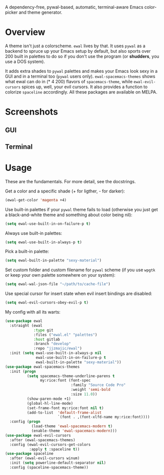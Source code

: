 [[https://melpa.org/#/ewal][file:https://melpa.org/packages/ewal-badge.svg]] [[https://melpa.org/#/ewal-spacemacs-themes][file:https://melpa.org/packages/ewal-spacemacs-themes-badge.svg]] [[https://melpa.org/#/ewal-evil-cursors][file:https://melpa.org/packages/ewal-evil-cursors-badge.svg]]

[[./img/ewal.png]]

A dependency-free, pywal-based, automatic, terminal-aware Emacs
color-picker and theme generator.


* Overview
A theme isn't just a colorscheme. =ewal= lives by that. It uses
=pywal= as a backend to spruce up your Emacs setup by default, but
also sports over 200 built in palettes to do so if you don't use the
program (or *shudders*, you use a DOS system).

It adds extra shades to =pywal= palettes and makes your Emacs look
sexy in a GUI and in a terminal too (=pywal= users
only). =ewal-spacemacs-themes= shows what ewal can do in (* 4 200)
flavors of =spacemacs-theme=, while =ewal-evil-cursors= spices up,
well, your evil cursors. It also provides a function to colorize
=spaceline= accordingly. All these packages are available on
MELPA.

* Screenshots 
** GUI  
[[./img/ewal.gif]]
** Terminal
[[./img/ewal-terminal.png]]

* Usage
These are the fundamentals. For more detail, see the docstrings.

Get a color and a specific shade (+ for ligther, - for darker):
#+BEGIN_SRC emacs-lisp :tangle yes
  (ewal-get-color 'magenta +4)
#+END_SRC

Use built-in palettes if your =pywal= theme fails to load (otherwise
you just get a black-and-white theme and something about color being
nil):
#+BEGIN_SRC emacs-lisp :tangle yes
  (setq ewal-use-built-in-on-failure-p t)
#+END_SRC

Always use built-in palettes:
#+BEGIN_SRC emacs-lisp :tangle yes
  (setq ewal-use-built-in-always-p t)
#+END_SRC

Pick a built-in palette:
#+BEGIN_SRC emacs-lisp :tangle yes
  (setq ewal-built-in-palette "sexy-material")
#+END_SRC

Set custom folder and custom filename for =pywal= scheme (if you use
=wpgtk= or keep your own palette somewhere on your system):
#+BEGIN_SRC emacs-lisp :tangle yes
  (setq ewal-wal-json-file "~/path/to/cache-file")
#+END_SRC

Use special cursor for insert state when evil insert bindings are disabled:
#+BEGIN_SRC emacs-lisp :tangle yes
  (setq ewal-evil-cursors-obey-evil-p t)
#+END_SRC

My config with all its warts:
#+BEGIN_SRC emacs-lisp :tangle yes
  (use-package ewal
    :straight (ewal
               :type git
               :files ("ewal.el" "palettes")
               :host gitlab
               :branch "develop"
               :repo "jjzmajic/ewal")
    :init (setq ewal-use-built-in-always-p nil
                ewal-use-built-in-on-failure-p t
                ewal-built-in-palette "sexy-material"))
  (use-package ewal-spacemacs-themes
    :init (progn
            (setq spacemacs-theme-underline-parens t
                  my:rice:font (font-spec
                                :family "Source Code Pro"
                                :weight 'semi-bold
                                :size 11.0))
            (show-paren-mode +1)
            (global-hl-line-mode)
            (set-frame-font my:rice:font nil t)
            (add-to-list  'default-frame-alist
                          `(font . ,(font-xlfd-name my:rice:font))))
    :config (progn
              (load-theme 'ewal-spacemacs-modern t)
              (enable-theme 'ewal-spacemacs-modern)))
  (use-package ewal-evil-cursors
    :after (ewal-spacemacs-themes)
    :config (ewal-evil-cursors-get-colors
             :apply t :spaceline t))
  (use-package spaceline
    :after (ewal-evil-cursors winum)
    :init (setq powerline-default-separator nil)
    :config (spaceline-spacemacs-theme))
#+END_SRC
